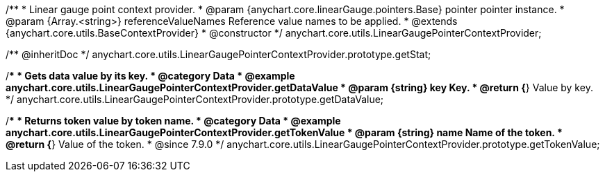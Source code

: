 /**
 * Linear gauge point context provider.
 * @param {anychart.core.linearGauge.pointers.Base} pointer pointer instance.
 * @param {Array.<string>} referenceValueNames Reference value names to be applied.
 * @extends {anychart.core.utils.BaseContextProvider}
 * @constructor
 */
anychart.core.utils.LinearGaugePointerContextProvider;

//----------------------------------------------------------------------------------------------------------------------
//
//  anychart.core.utils.LinearGaugePointerContextProvider.prototype.getStat
//
//----------------------------------------------------------------------------------------------------------------------

/** @inheritDoc */
anychart.core.utils.LinearGaugePointerContextProvider.prototype.getStat;

//----------------------------------------------------------------------------------------------------------------------
//
//  anychart.core.utils.LinearGaugePointerContextProvider.prototype.getDataValue
//
//----------------------------------------------------------------------------------------------------------------------

/**
 * Gets data value by its key.
 * @category Data
 * @example anychart.core.utils.LinearGaugePointerContextProvider.getDataValue
 * @param {string} key Key.
 * @return {*} Value by key.
 */
anychart.core.utils.LinearGaugePointerContextProvider.prototype.getDataValue;

//----------------------------------------------------------------------------------------------------------------------
//
//  anychart.core.utils.LinearGaugePointerContextProvider.prototype.getTokenValue
//
//----------------------------------------------------------------------------------------------------------------------


//TODO: Add a list of token names from docs
/**
 * Returns token value by token name.
 * @category Data
 * @example anychart.core.utils.LinearGaugePointerContextProvider.getTokenValue
 * @param {string} name Name of the token.
 * @return {*} Value of the token.
 * @since 7.9.0
 */
anychart.core.utils.LinearGaugePointerContextProvider.prototype.getTokenValue;
